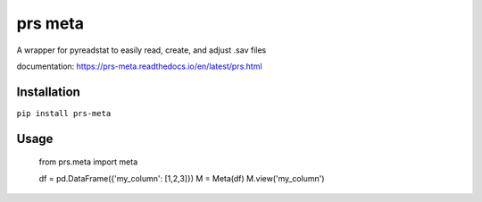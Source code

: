prs meta
========

A wrapper for pyreadstat to easily read, create, and adjust .sav files

documentation: https://prs-meta.readthedocs.io/en/latest/prs.html

**Installation**
----------------

``pip install prs-meta``

**Usage**
---------

    from prs.meta import meta

    df = pd.DataFrame({'my_column': [1,2,3]})
    M = Meta(df)
    M.view('my_column')

